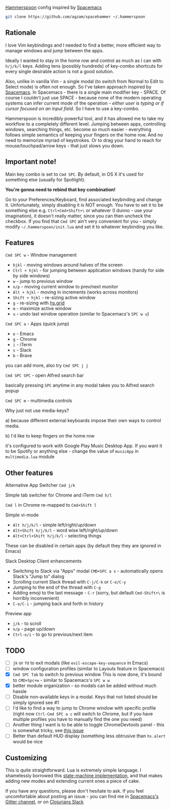 [[http://www.hammerspoon.org/][Hammerspoon]] config inspired by [[http://spacemacs.org/][Spacemacs]]

#+BEGIN_SRC bash
git clone https://github.com/agzam/spacehammer ~/.hammerspoon
#+END_SRC

** Rationale
   I love Vim keybindings and I needed to find a better, more efficient way to manage windows and jump between the apps.

   Ideally I wanted to stay in the home row and control as much as I can with =h/j/k/l= keys. Adding tens (possibly hundreds) of key-combo shortcuts for every single desirable action is not a good solution.

   Also, unlike in vanilla Vim - a single modal (to switch from Normal to Edit to Select mode) is often not enough. So I've taken approach inspired by [[http://spacemacs.org/][Spacemacs]]. In Spacemacs - there is a single main modifier key - SPACE. Of course I couldn't just use SPACE - because none of the modern operating systems can infer current mode of the operation - /either user is typing or if cursor focused on an input field/. So I have to use a key-combo.

   Hammerspoon is incredibly powerful tool, and it has allowed me to take my workflow to a completely different level. Jumping between apps, controlling windows, searching things, etc. become so much easier - everything follows simple semantics of keeping your fingers on the home row. And no need to memorize myriad of keystrokes. Or to drag your hand to reach for mouse/touchpad/arrow keys - that just slows you down.
** Important note!
   Main key combo is set to =Cmd SPC=. By default, in OS X it's used for something else (usually for Spotlight).

   *You're gonna need to rebind that key combination!*

   Go to your Preferences/Keyboard, find associated keybinding and change it. Unfortunately, simply disabling it is NOT enough. You have to set it to be something else e.g. =Ctrl+Cmd+Shift+\= or whatever (I dunno - use your imagination), it doesn't really matter, since you can then uncheck the checkbox. If you find that =Cmd SPC= ain't very convenient for you - simply modify =~/.hammerspoon/init.lua= and set it to whatever keybinding you like.
** Features
**** =Cmd SPC w= - Window management
     - =hjkl= - moving windows around halves of the screen
     - =Ctrl + hjkl= - for jumping between application windows (handy for side by side windows)
     - =w= - jump to previous window
     - =n/p= - moving current window to prev/next monitor
     - =Alt + hjkl= - moving in increments (works across monitors)
     - =Shift + hjkl= - re-sizing active window
     - =g= - re-sizing with [[http://www.hammerspoon.org/docs/hs.grid.html][hs.grid]]
     - =m= - maximize active window
     - =u= - undo last window operation (similar to Spacemacs's =SPC w u=)

**** =Cmd SPC a= - Apps (quick jump)
     - =e= - Emacs
     - =g= - Chrome
     - =i= - iTerm
     - =s= - Slack
     - =b= - Brave

     you can add more, also try =Cmd SPC j j=

**** =Cmd SPC SPC= - open Alfred search bar
     basically pressing =SPC= anytime in any modal takes you to Alfred search popup

**** =Cmd SPC m= - multimedia controls
     Why just not use media-keys?

       a) because different external keyboards impose their own ways to control media.

       b) I'd like to keep fingers on the home row

    it's configured to work with Google Play Music Desktop App. If you want it to be Spotify or anything else - change the value of  =musicApp= in =multimedia.lua= module

** Other features
**** Alternative App Switcher =Cmd j/k=
**** Simple tab switcher for Chrome and iTerm =Cmd h/l=
     =Cmd l= in Chrome re-mapped to =Cmd+Shift l=
**** Simple vi-mode
     - =Alt h/j/k/l= - simple left/right/up/down
     - =Alt+Shift h/j/k/l= - word wise left/right/up/down
     - =Alt+Ctrl+Shift h/j/k/l= - selecting things

     These can be disabled in certain apps (by default they they are ignored in Emacs)
**** Slack Desktop Client enhancements
      - Switching to Slack via "Apps" modal =CMD+SPC a s= - automatically opens Slack's "Jump to" dialog
      - Scrolling current Slack thread with =C-j/C-k= or =C-e/C-y=
      - Jumping to the end of the thread with =C-g=
      - Adding emoji to the last message - =C-r= (sorry, but default =Cmd-Shift+\= is horribly inconvenient)
      - =C-o/C-i= - jumping back and forth in history
**** Preview app
     - =j/k= - to scroll
     - =n/p= - page up/down
     - =Ctrl-o/i= - to go to previous/next item

** TODO
   - [ ] =jk= or =fd= to exit modals (like =evil-escape-key-sequence= in Emacs)
   - [ ] window configuration profiles (similar to Layouts feature in Spacemacs)
   - [X] =Cmd SPC Tab= to switch to previous window
        This is now done, it's bound to =CMD+Spc+w= - similar to Spacemacs's =SPC w w=
   - [X] better module organization - so modals can be added without much hassle
   - [ ] Disable non-available keys in a modal. Keys that not listed should be simply ignored see #1
   - [ ] I'd like to find a way to jump to Chrome window with specific profile (right now =Ctrl-Cmd SPC a c= will switch to Chrome, but if you have multiple profiles you have to manually find the one you need)
   - [ ] Another thing I want is to be able to toggle ChromeDevtools panel - this is somewhat tricky, see [[https://github.com/Hammerspoon/hammerspoon/issues/1506][this issue]]
   - [ ] Better than default HUD display (something less obtrusive than ~hs.alert~ would be nice

** Customizing
   This is quite straightforward. Lua is extremely simple language. I shamelessly borrowed this [[https://github.com/kyleconroy/lua-state-machine][state-machine implementation]], and that makes adding new modes and extending current ones a piece of cake.

   If you have any questions, please don't hesitate to ask. If you feel uncomfortable about posting an issue - you can find me in [[https://gitter.im/syl20bnr/spacemacs][Spacemacs's Gitter channel]], or on [[http://clojurians.net/][Clojurians Slack]]
